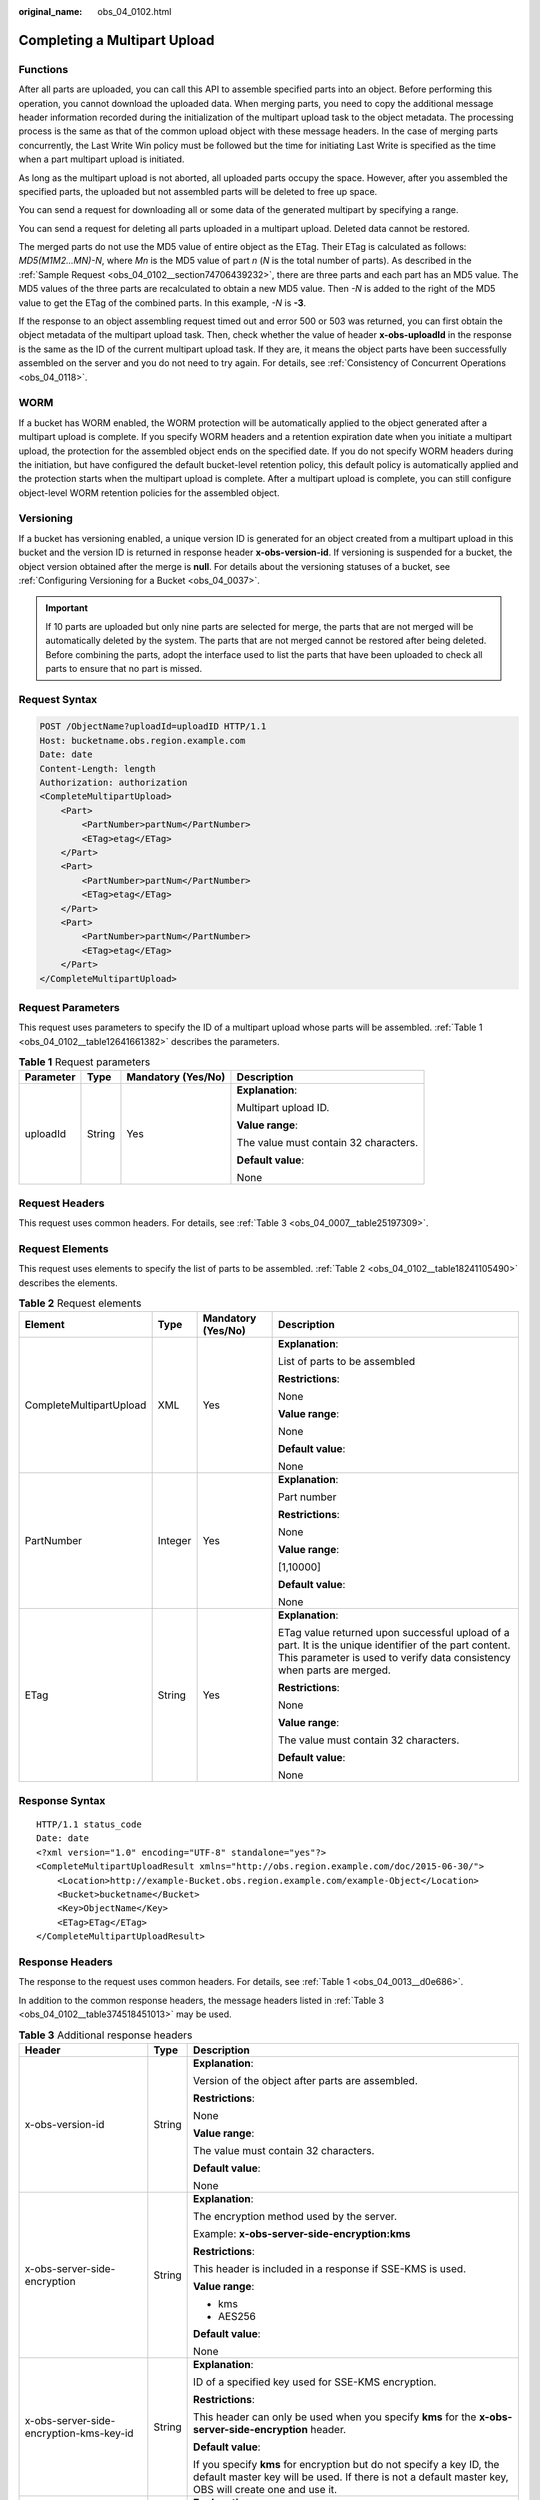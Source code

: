 :original_name: obs_04_0102.html

.. _obs_04_0102:

Completing a Multipart Upload
=============================

Functions
---------

After all parts are uploaded, you can call this API to assemble specified parts into an object. Before performing this operation, you cannot download the uploaded data. When merging parts, you need to copy the additional message header information recorded during the initialization of the multipart upload task to the object metadata. The processing process is the same as that of the common upload object with these message headers. In the case of merging parts concurrently, the Last Write Win policy must be followed but the time for initiating Last Write is specified as the time when a part multipart upload is initiated.

As long as the multipart upload is not aborted, all uploaded parts occupy the space. However, after you assembled the specified parts, the uploaded but not assembled parts will be deleted to free up space.

You can send a request for downloading all or some data of the generated multipart by specifying a range.

You can send a request for deleting all parts uploaded in a multipart upload. Deleted data cannot be restored.

The merged parts do not use the MD5 value of entire object as the ETag. Their ETag is calculated as follows: *MD5(M\ 1\ M\ 2...M\ N)-N*, where *M\ n* is the MD5 value of part *n* (*N* is the total number of parts). As described in the :ref:`Sample Request <obs_04_0102__section74706439232>`, there are three parts and each part has an MD5 value. The MD5 values of the three parts are recalculated to obtain a new MD5 value. Then *-N* is added to the right of the MD5 value to get the ETag of the combined parts. In this example, *-N* is **-3**.

If the response to an object assembling request timed out and error 500 or 503 was returned, you can first obtain the object metadata of the multipart upload task. Then, check whether the value of header **x-obs-uploadId** in the response is the same as the ID of the current multipart upload task. If they are, it means the object parts have been successfully assembled on the server and you do not need to try again. For details, see :ref:`Consistency of Concurrent Operations <obs_04_0118>`.

WORM
----

If a bucket has WORM enabled, the WORM protection will be automatically applied to the object generated after a multipart upload is complete. If you specify WORM headers and a retention expiration date when you initiate a multipart upload, the protection for the assembled object ends on the specified date. If you do not specify WORM headers during the initiation, but have configured the default bucket-level retention policy, this default policy is automatically applied and the protection starts when the multipart upload is complete. After a multipart upload is complete, you can still configure object-level WORM retention policies for the assembled object.

Versioning
----------

If a bucket has versioning enabled, a unique version ID is generated for an object created from a multipart upload in this bucket and the version ID is returned in response header **x-obs-version-id**. If versioning is suspended for a bucket, the object version obtained after the merge is **null**. For details about the versioning statuses of a bucket, see :ref:`Configuring Versioning for a Bucket <obs_04_0037>`.

.. important::

   If 10 parts are uploaded but only nine parts are selected for merge, the parts that are not merged will be automatically deleted by the system. The parts that are not merged cannot be restored after being deleted. Before combining the parts, adopt the interface used to list the parts that have been uploaded to check all parts to ensure that no part is missed.

Request Syntax
--------------

.. code-block:: text

   POST /ObjectName?uploadId=uploadID HTTP/1.1
   Host: bucketname.obs.region.example.com
   Date: date
   Content-Length: length
   Authorization: authorization
   <CompleteMultipartUpload>
       <Part>
           <PartNumber>partNum</PartNumber>
           <ETag>etag</ETag>
       </Part>
       <Part>
           <PartNumber>partNum</PartNumber>
           <ETag>etag</ETag>
       </Part>
       <Part>
           <PartNumber>partNum</PartNumber>
           <ETag>etag</ETag>
       </Part>
   </CompleteMultipartUpload>

Request Parameters
------------------

This request uses parameters to specify the ID of a multipart upload whose parts will be assembled. :ref:`Table 1 <obs_04_0102__table12641661382>` describes the parameters.

.. _obs_04_0102__table12641661382:

.. table:: **Table 1** Request parameters

   +-----------------+-----------------+--------------------+---------------------------------------+
   | Parameter       | Type            | Mandatory (Yes/No) | Description                           |
   +=================+=================+====================+=======================================+
   | uploadId        | String          | Yes                | **Explanation**:                      |
   |                 |                 |                    |                                       |
   |                 |                 |                    | Multipart upload ID.                  |
   |                 |                 |                    |                                       |
   |                 |                 |                    | **Value range**:                      |
   |                 |                 |                    |                                       |
   |                 |                 |                    | The value must contain 32 characters. |
   |                 |                 |                    |                                       |
   |                 |                 |                    | **Default value**:                    |
   |                 |                 |                    |                                       |
   |                 |                 |                    | None                                  |
   +-----------------+-----------------+--------------------+---------------------------------------+

Request Headers
---------------

This request uses common headers. For details, see :ref:`Table 3 <obs_04_0007__table25197309>`.

Request Elements
----------------

This request uses elements to specify the list of parts to be assembled. :ref:`Table 2 <obs_04_0102__table18241105490>` describes the elements.

.. _obs_04_0102__table18241105490:

.. table:: **Table 2** Request elements

   +-------------------------+-----------------+--------------------+---------------------------------------------------------------------------------------------------------------------------------------------------------------------------------+
   | Element                 | Type            | Mandatory (Yes/No) | Description                                                                                                                                                                     |
   +=========================+=================+====================+=================================================================================================================================================================================+
   | CompleteMultipartUpload | XML             | Yes                | **Explanation**:                                                                                                                                                                |
   |                         |                 |                    |                                                                                                                                                                                 |
   |                         |                 |                    | List of parts to be assembled                                                                                                                                                   |
   |                         |                 |                    |                                                                                                                                                                                 |
   |                         |                 |                    | **Restrictions**:                                                                                                                                                               |
   |                         |                 |                    |                                                                                                                                                                                 |
   |                         |                 |                    | None                                                                                                                                                                            |
   |                         |                 |                    |                                                                                                                                                                                 |
   |                         |                 |                    | **Value range**:                                                                                                                                                                |
   |                         |                 |                    |                                                                                                                                                                                 |
   |                         |                 |                    | None                                                                                                                                                                            |
   |                         |                 |                    |                                                                                                                                                                                 |
   |                         |                 |                    | **Default value**:                                                                                                                                                              |
   |                         |                 |                    |                                                                                                                                                                                 |
   |                         |                 |                    | None                                                                                                                                                                            |
   +-------------------------+-----------------+--------------------+---------------------------------------------------------------------------------------------------------------------------------------------------------------------------------+
   | PartNumber              | Integer         | Yes                | **Explanation**:                                                                                                                                                                |
   |                         |                 |                    |                                                                                                                                                                                 |
   |                         |                 |                    | Part number                                                                                                                                                                     |
   |                         |                 |                    |                                                                                                                                                                                 |
   |                         |                 |                    | **Restrictions**:                                                                                                                                                               |
   |                         |                 |                    |                                                                                                                                                                                 |
   |                         |                 |                    | None                                                                                                                                                                            |
   |                         |                 |                    |                                                                                                                                                                                 |
   |                         |                 |                    | **Value range**:                                                                                                                                                                |
   |                         |                 |                    |                                                                                                                                                                                 |
   |                         |                 |                    | [1,10000]                                                                                                                                                                       |
   |                         |                 |                    |                                                                                                                                                                                 |
   |                         |                 |                    | **Default value**:                                                                                                                                                              |
   |                         |                 |                    |                                                                                                                                                                                 |
   |                         |                 |                    | None                                                                                                                                                                            |
   +-------------------------+-----------------+--------------------+---------------------------------------------------------------------------------------------------------------------------------------------------------------------------------+
   | ETag                    | String          | Yes                | **Explanation**:                                                                                                                                                                |
   |                         |                 |                    |                                                                                                                                                                                 |
   |                         |                 |                    | ETag value returned upon successful upload of a part. It is the unique identifier of the part content. This parameter is used to verify data consistency when parts are merged. |
   |                         |                 |                    |                                                                                                                                                                                 |
   |                         |                 |                    | **Restrictions**:                                                                                                                                                               |
   |                         |                 |                    |                                                                                                                                                                                 |
   |                         |                 |                    | None                                                                                                                                                                            |
   |                         |                 |                    |                                                                                                                                                                                 |
   |                         |                 |                    | **Value range**:                                                                                                                                                                |
   |                         |                 |                    |                                                                                                                                                                                 |
   |                         |                 |                    | The value must contain 32 characters.                                                                                                                                           |
   |                         |                 |                    |                                                                                                                                                                                 |
   |                         |                 |                    | **Default value**:                                                                                                                                                              |
   |                         |                 |                    |                                                                                                                                                                                 |
   |                         |                 |                    | None                                                                                                                                                                            |
   +-------------------------+-----------------+--------------------+---------------------------------------------------------------------------------------------------------------------------------------------------------------------------------+

Response Syntax
---------------

::

   HTTP/1.1 status_code
   Date: date
   <?xml version="1.0" encoding="UTF-8" standalone="yes"?>
   <CompleteMultipartUploadResult xmlns="http://obs.region.example.com/doc/2015-06-30/">
       <Location>http://example-Bucket.obs.region.example.com/example-Object</Location>
       <Bucket>bucketname</Bucket>
       <Key>ObjectName</Key>
       <ETag>ETag</ETag>
   </CompleteMultipartUploadResult>

Response Headers
----------------

The response to the request uses common headers. For details, see :ref:`Table 1 <obs_04_0013__d0e686>`.

In addition to the common response headers, the message headers listed in :ref:`Table 3 <obs_04_0102__table374518451013>` may be used.

.. _obs_04_0102__table374518451013:

.. table:: **Table 3** Additional response headers

   +-------------------------------------------------+-----------------------+-------------------------------------------------------------------------------------------------------------------------------------------------------------------------------+
   | Header                                          | Type                  | Description                                                                                                                                                                   |
   +=================================================+=======================+===============================================================================================================================================================================+
   | x-obs-version-id                                | String                | **Explanation**:                                                                                                                                                              |
   |                                                 |                       |                                                                                                                                                                               |
   |                                                 |                       | Version of the object after parts are assembled.                                                                                                                              |
   |                                                 |                       |                                                                                                                                                                               |
   |                                                 |                       | **Restrictions**:                                                                                                                                                             |
   |                                                 |                       |                                                                                                                                                                               |
   |                                                 |                       | None                                                                                                                                                                          |
   |                                                 |                       |                                                                                                                                                                               |
   |                                                 |                       | **Value range**:                                                                                                                                                              |
   |                                                 |                       |                                                                                                                                                                               |
   |                                                 |                       | The value must contain 32 characters.                                                                                                                                         |
   |                                                 |                       |                                                                                                                                                                               |
   |                                                 |                       | **Default value**:                                                                                                                                                            |
   |                                                 |                       |                                                                                                                                                                               |
   |                                                 |                       | None                                                                                                                                                                          |
   +-------------------------------------------------+-----------------------+-------------------------------------------------------------------------------------------------------------------------------------------------------------------------------+
   | x-obs-server-side-encryption                    | String                | **Explanation**:                                                                                                                                                              |
   |                                                 |                       |                                                                                                                                                                               |
   |                                                 |                       | The encryption method used by the server.                                                                                                                                     |
   |                                                 |                       |                                                                                                                                                                               |
   |                                                 |                       | Example: **x-obs-server-side-encryption:kms**                                                                                                                                 |
   |                                                 |                       |                                                                                                                                                                               |
   |                                                 |                       | **Restrictions**:                                                                                                                                                             |
   |                                                 |                       |                                                                                                                                                                               |
   |                                                 |                       | This header is included in a response if SSE-KMS is used.                                                                                                                     |
   |                                                 |                       |                                                                                                                                                                               |
   |                                                 |                       | **Value range**:                                                                                                                                                              |
   |                                                 |                       |                                                                                                                                                                               |
   |                                                 |                       | -  kms                                                                                                                                                                        |
   |                                                 |                       | -  AES256                                                                                                                                                                     |
   |                                                 |                       |                                                                                                                                                                               |
   |                                                 |                       | **Default value**:                                                                                                                                                            |
   |                                                 |                       |                                                                                                                                                                               |
   |                                                 |                       | None                                                                                                                                                                          |
   +-------------------------------------------------+-----------------------+-------------------------------------------------------------------------------------------------------------------------------------------------------------------------------+
   | x-obs-server-side-encryption-kms-key-id         | String                | **Explanation**:                                                                                                                                                              |
   |                                                 |                       |                                                                                                                                                                               |
   |                                                 |                       | ID of a specified key used for SSE-KMS encryption.                                                                                                                            |
   |                                                 |                       |                                                                                                                                                                               |
   |                                                 |                       | **Restrictions**:                                                                                                                                                             |
   |                                                 |                       |                                                                                                                                                                               |
   |                                                 |                       | This header can only be used when you specify **kms** for the **x-obs-server-side-encryption** header.                                                                        |
   |                                                 |                       |                                                                                                                                                                               |
   |                                                 |                       | **Default value**:                                                                                                                                                            |
   |                                                 |                       |                                                                                                                                                                               |
   |                                                 |                       | If you specify **kms** for encryption but do not specify a key ID, the default master key will be used. If there is not a default master key, OBS will create one and use it. |
   +-------------------------------------------------+-----------------------+-------------------------------------------------------------------------------------------------------------------------------------------------------------------------------+
   | x-obs-server-side-encryption-customer-algorithm | String                | **Explanation**:                                                                                                                                                              |
   |                                                 |                       |                                                                                                                                                                               |
   |                                                 |                       | The algorithm used for encryption.                                                                                                                                            |
   |                                                 |                       |                                                                                                                                                                               |
   |                                                 |                       | Example: **x-obs-server-side-encryption-customer-algorithm:AES256**                                                                                                           |
   |                                                 |                       |                                                                                                                                                                               |
   |                                                 |                       | **Restrictions**:                                                                                                                                                             |
   |                                                 |                       |                                                                                                                                                                               |
   |                                                 |                       | This header is included in a response if SSE-C is used for server-side encryption.                                                                                            |
   |                                                 |                       |                                                                                                                                                                               |
   |                                                 |                       | **Value range**:                                                                                                                                                              |
   |                                                 |                       |                                                                                                                                                                               |
   |                                                 |                       | AES256                                                                                                                                                                        |
   |                                                 |                       |                                                                                                                                                                               |
   |                                                 |                       | **Default value**:                                                                                                                                                            |
   |                                                 |                       |                                                                                                                                                                               |
   |                                                 |                       | None                                                                                                                                                                          |
   +-------------------------------------------------+-----------------------+-------------------------------------------------------------------------------------------------------------------------------------------------------------------------------+

Response Elements
-----------------

This response uses elements to return the result of assembling parts. :ref:`Table 4 <obs_04_0102__table11481163411011>` describes the elements.

.. _obs_04_0102__table11481163411011:

.. table:: **Table 4** Response elements

   +-----------------------+-----------------------+-----------------------------------------------------------------------------------------------------------------------------------------------------------------------------------+
   | Element               | Type                  | Description                                                                                                                                                                       |
   +=======================+=======================+===================================================================================================================================================================================+
   | Location              | String                | **Explanation**:                                                                                                                                                                  |
   |                       |                       |                                                                                                                                                                                   |
   |                       |                       | Path of the object after parts are assembled.                                                                                                                                     |
   |                       |                       |                                                                                                                                                                                   |
   |                       |                       | **Restrictions**:                                                                                                                                                                 |
   |                       |                       |                                                                                                                                                                                   |
   |                       |                       | Format: http://bucketName.obs.\ *region*.example.com/objectName                                                                                                                   |
   |                       |                       |                                                                                                                                                                                   |
   |                       |                       | **Value range**:                                                                                                                                                                  |
   |                       |                       |                                                                                                                                                                                   |
   |                       |                       | None                                                                                                                                                                              |
   |                       |                       |                                                                                                                                                                                   |
   |                       |                       | **Default value**:                                                                                                                                                                |
   |                       |                       |                                                                                                                                                                                   |
   |                       |                       | None                                                                                                                                                                              |
   +-----------------------+-----------------------+-----------------------------------------------------------------------------------------------------------------------------------------------------------------------------------+
   | Bucket                | String                | **Explanation**:                                                                                                                                                                  |
   |                       |                       |                                                                                                                                                                                   |
   |                       |                       | Bucket where parts are assembled                                                                                                                                                  |
   |                       |                       |                                                                                                                                                                                   |
   |                       |                       | **Restrictions**:                                                                                                                                                                 |
   |                       |                       |                                                                                                                                                                                   |
   |                       |                       | -  A bucket name must be unique across all accounts and regions.                                                                                                                  |
   |                       |                       | -  A bucket name:                                                                                                                                                                 |
   |                       |                       |                                                                                                                                                                                   |
   |                       |                       |    -  Must be 3 to 63 characters long and start with a digit or letter. Lowercase letters, digits, hyphens (-), and periods (.) are allowed.                                      |
   |                       |                       |    -  Cannot be formatted as an IP address.                                                                                                                                       |
   |                       |                       |    -  Cannot start or end with a hyphen (-) or period (.).                                                                                                                        |
   |                       |                       |    -  Cannot contain two consecutive periods (..), for example, **my..bucket**.                                                                                                   |
   |                       |                       |    -  Cannot contain a period (.) and a hyphen (-) adjacent to each other, for example, **my-.bucket** or **my.-bucket**.                                                         |
   |                       |                       |                                                                                                                                                                                   |
   |                       |                       | -  If you repeatedly create buckets of the same name in the same region, no error will be reported and the bucket attributes comply with those set in the first creation request. |
   |                       |                       |                                                                                                                                                                                   |
   |                       |                       | **Value range**:                                                                                                                                                                  |
   |                       |                       |                                                                                                                                                                                   |
   |                       |                       | None                                                                                                                                                                              |
   |                       |                       |                                                                                                                                                                                   |
   |                       |                       | **Default value**:                                                                                                                                                                |
   |                       |                       |                                                                                                                                                                                   |
   |                       |                       | None                                                                                                                                                                              |
   +-----------------------+-----------------------+-----------------------------------------------------------------------------------------------------------------------------------------------------------------------------------+
   | Key                   | String                | **Explanation**:                                                                                                                                                                  |
   |                       |                       |                                                                                                                                                                                   |
   |                       |                       | Object name obtained after part assembling.                                                                                                                                       |
   |                       |                       |                                                                                                                                                                                   |
   |                       |                       | An object is uniquely identified by an object name in a bucket. An object name is a complete path that does not contain the bucket name.                                          |
   |                       |                       |                                                                                                                                                                                   |
   |                       |                       | **Restrictions**:                                                                                                                                                                 |
   |                       |                       |                                                                                                                                                                                   |
   |                       |                       | None                                                                                                                                                                              |
   |                       |                       |                                                                                                                                                                                   |
   |                       |                       | **Value range**:                                                                                                                                                                  |
   |                       |                       |                                                                                                                                                                                   |
   |                       |                       | The value must contain 1 to 1,024 characters.                                                                                                                                     |
   |                       |                       |                                                                                                                                                                                   |
   |                       |                       | **Default value**:                                                                                                                                                                |
   |                       |                       |                                                                                                                                                                                   |
   |                       |                       | None                                                                                                                                                                              |
   +-----------------------+-----------------------+-----------------------------------------------------------------------------------------------------------------------------------------------------------------------------------+
   | ETag                  | String                | **Explanation**:                                                                                                                                                                  |
   |                       |                       |                                                                                                                                                                                   |
   |                       |                       | The ETag that uniquely identifies the object after its parts were assembled, calculated based on the ETag of each part.                                                           |
   |                       |                       |                                                                                                                                                                                   |
   |                       |                       | **Restrictions**:                                                                                                                                                                 |
   |                       |                       |                                                                                                                                                                                   |
   |                       |                       | If an object is encrypted using server-side encryption, the ETag is not the MD5 value of the object.                                                                              |
   |                       |                       |                                                                                                                                                                                   |
   |                       |                       | **Value range**:                                                                                                                                                                  |
   |                       |                       |                                                                                                                                                                                   |
   |                       |                       | The value must contain 32 characters.                                                                                                                                             |
   |                       |                       |                                                                                                                                                                                   |
   |                       |                       | **Default value**:                                                                                                                                                                |
   |                       |                       |                                                                                                                                                                                   |
   |                       |                       | None                                                                                                                                                                              |
   +-----------------------+-----------------------+-----------------------------------------------------------------------------------------------------------------------------------------------------------------------------------+

Error Responses
---------------

#. If no message body exists, OBS returns **400 Bad Request**.
#. If the message body format is incorrect, OBS returns **400 Bad Request**.
#. If the part information in the message body is not sorted by part sequence number, OBS returns **400 Bad Request** and the error code is **InvalidPartOrder**.
#. If the AK or signature is invalid, OBS returns **403 Forbidden** and the error code is **AccessDenied**.
#. If the requested bucket is not found, OBS returns **404 Not Found** and the error code is **NoSuchBucket**.
#. If the requested multipart upload does not exist, OBS returns **404 Not Found** and error code **NoSuchUpload**.
#. If the user is not the initiator of the task, OBS returns **403 Forbidden** and the error code is **AccessDenied**.
#. If the request part list contains a part that does not exist, OBS returns **400 Bad Request** and the error code is **InvalidPart**.
#. If the part's ETag contained in the request list is incorrect, OBS returns **400 Bad Request** with an error code of **InvalidPart**.
#. If the size of a part other than the last part is smaller than 100 KB, OBS returns **400 Bad Request**.
#. If the size of the object is greater than 48.8 TB after parts being merged, OBS returns status code **400 Bad Request**.

Other errors are included in :ref:`Table 2 <obs_04_0115__d0e843>`.

.. _obs_04_0102__section74706439232:

Sample Request
--------------

.. code-block:: text

   POST /object02?uploadId=00000163D46218698DF407362295674C HTTP/1.1
   User-Agent: curl/7.29.0
   Host: examplebucket.obs.region.example.com
   Accept: */*
   Date: WED, 01 Jul 2015 05:23:46 GMT
   Authorization: OBS H4IPJX0TQTHTHEBQQCEC:dOfK9iILcKxo58tRp3fWeDoYzKA=
   Content-Length: 422

   <?xml version="1.0" encoding="utf-8"?>
   <CompleteMultipartUpload>
     <Part>
       <PartNumber>1</PartNumber>
       <ETag>a54357aff0632cce46d942af68356b38</ETag>
     </Part>
     <Part>
       <PartNumber>2</PartNumber>
       <ETag>0c78aef83f66abc1fa1e8477f296d394</ETag>
     </Part>
     <Part>
       <PartNumber>3</PartNumber>
       <ETag>acbd18db4cc2f85cedef654fccc4a4d8</ETag>
     </Part>
   </CompleteMultipartUpload>

Sample Response
---------------

::

   HTTP/1.1 200 OK
   Server: OBS
   x-obs-request-id: 8DF400000163D4625BE3075019BD02B8
   x-obs-id-2: 32AAAQAAEAABAAAQAAEAABAAAQAAEAABCSN8D1AfQcIvyGBZ9+Ee+jU6zv1iYdO4
   Content-Type: application/xml
   Date: WED, 01 Jul 2015 05:23:46 GMT
   Content-Length: 326

   <?xml version="1.0" encoding="UTF-8" standalone="yes"?>
   <CompleteMultipartUploadResult xmlns="http://obs.region.example.com/doc/2015-06-30/">
       <Location>http://examplebucket.obs.region.example.com/object02</Location>
       <Bucket>examplebucket</Bucket>
       <Key>object02</Key>
       <ETag>"03f814825e5a691489b947a2e120b2d3-3"</ETag>
   </CompleteMultipartUploadResult>
